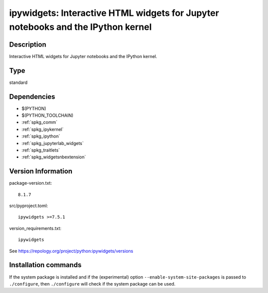 .. _spkg_ipywidgets:

ipywidgets: Interactive HTML widgets for Jupyter notebooks and the IPython kernel
=================================================================================

Description
-----------

Interactive HTML widgets for Jupyter notebooks and the IPython kernel.


Type
----

standard


Dependencies
------------

- $(PYTHON)
- $(PYTHON_TOOLCHAIN)
- :ref:`spkg_comm`
- :ref:`spkg_ipykernel`
- :ref:`spkg_ipython`
- :ref:`spkg_jupyterlab_widgets`
- :ref:`spkg_traitlets`
- :ref:`spkg_widgetsnbextension`

Version Information
-------------------

package-version.txt::

    8.1.7

src/pyproject.toml::

    ipywidgets >=7.5.1

version_requirements.txt::

    ipywidgets

See https://repology.org/project/python:ipywidgets/versions

Installation commands
---------------------

.. tab:: PyPI:

   .. CODE-BLOCK:: bash

       $ pip install ipywidgets\>=7.5.1

.. tab:: Sage distribution:

   .. CODE-BLOCK:: bash

       $ sage -i ipywidgets

.. tab:: conda-forge:

   .. CODE-BLOCK:: bash

       $ conda install ipywidgets\>=7.5.1

.. tab:: Fedora/Redhat/CentOS:

   .. CODE-BLOCK:: bash

       $ sudo dnf install python3-ipywidgets

.. tab:: Gentoo Linux:

   .. CODE-BLOCK:: bash

       $ sudo emerge dev-python/ipywidgets

.. tab:: MacPorts:

   .. CODE-BLOCK:: bash

       $ sudo port install py-ipywidgets

.. tab:: Void Linux:

   .. CODE-BLOCK:: bash

       $ sudo xbps-install python3-jupyter_ipywidgets


If the system package is installed and if the (experimental) option
``--enable-system-site-packages`` is passed to ``./configure``, then 
``./configure`` will check if the system package can be used.
